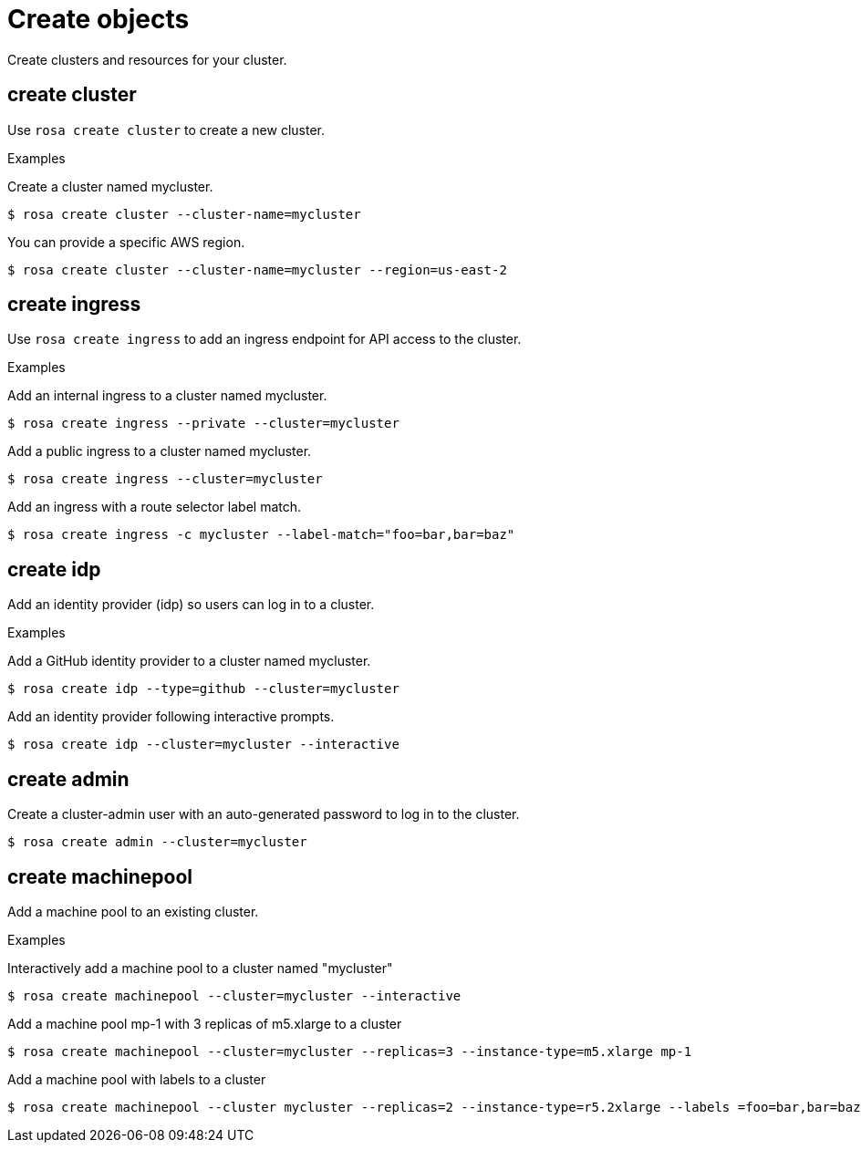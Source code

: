 // Module included in the following assemblies:
//
// * cli_reference/rosa_cli/manage-objects-with-rosa.adoc

[id="rosa-create-objects{context}"]
= Create objects

Create clusters and resources for your cluster.

[id="rosa-create-cluster_{context}"]
== create cluster

Use `rosa create cluster` to create a new cluster.

.Examples
Create a cluster named mycluster.

[source,terminal]
----
$ rosa create cluster --cluster-name=mycluster
----

You can provide a specific AWS region.

[source,terminal]
----
$ rosa create cluster --cluster-name=mycluster --region=us-east-2
----

[id="rosa-create-ingress_{context}"]
== create ingress

Use `rosa create ingress` to add an ingress endpoint for API access to the cluster.

.Examples
Add an internal ingress to a cluster named mycluster.

[source,terminal]
----
$ rosa create ingress --private --cluster=mycluster
----

Add a public ingress to a cluster named mycluster.

[source,terminal]
----
$ rosa create ingress --cluster=mycluster
----

Add an ingress with a route selector label match.

[source,terminal]
----
$ rosa create ingress -c mycluster --label-match="foo=bar,bar=baz"
----

[id="rosa-create-idp_{context}"]
== create idp

Add an identity provider (idp) so users can log in to a cluster.

.Examples
Add a GitHub identity provider to a cluster named mycluster.

[source,terminal]
----
$ rosa create idp --type=github --cluster=mycluster
----

Add an identity provider following interactive prompts.

[source,terminal]
----
$ rosa create idp --cluster=mycluster --interactive
----

[id="rosa-create-admin_{context}"]
== create admin

Create a cluster-admin user with an auto-generated password to log in to the cluster.

[source,terminal]
----
$ rosa create admin --cluster=mycluster
----

[id="rosa-create-machinepool{context}"]
== create machinepool

Add a machine pool to an existing cluster.

.Examples
Interactively add a machine pool to a cluster named "mycluster"

[source,terminal]
----
$ rosa create machinepool --cluster=mycluster --interactive
----

Add a machine pool mp-1 with 3 replicas of m5.xlarge to a cluster

[source,terminal]
----
$ rosa create machinepool --cluster=mycluster --replicas=3 --instance-type=m5.xlarge mp-1
----

Add a machine pool with labels to a cluster

[source,terminal]
----
$ rosa create machinepool --cluster mycluster --replicas=2 --instance-type=r5.2xlarge --labels =foo=bar,bar=baz" mp-1
----
